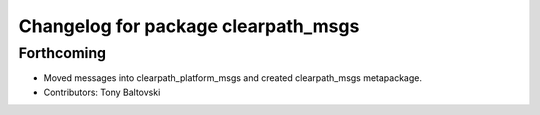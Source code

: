^^^^^^^^^^^^^^^^^^^^^^^^^^^^^^^^^^^^
Changelog for package clearpath_msgs
^^^^^^^^^^^^^^^^^^^^^^^^^^^^^^^^^^^^

Forthcoming
-----------
* Moved messages into clearpath_platform_msgs and created clearpath_msgs metapackage.
* Contributors: Tony Baltovski
